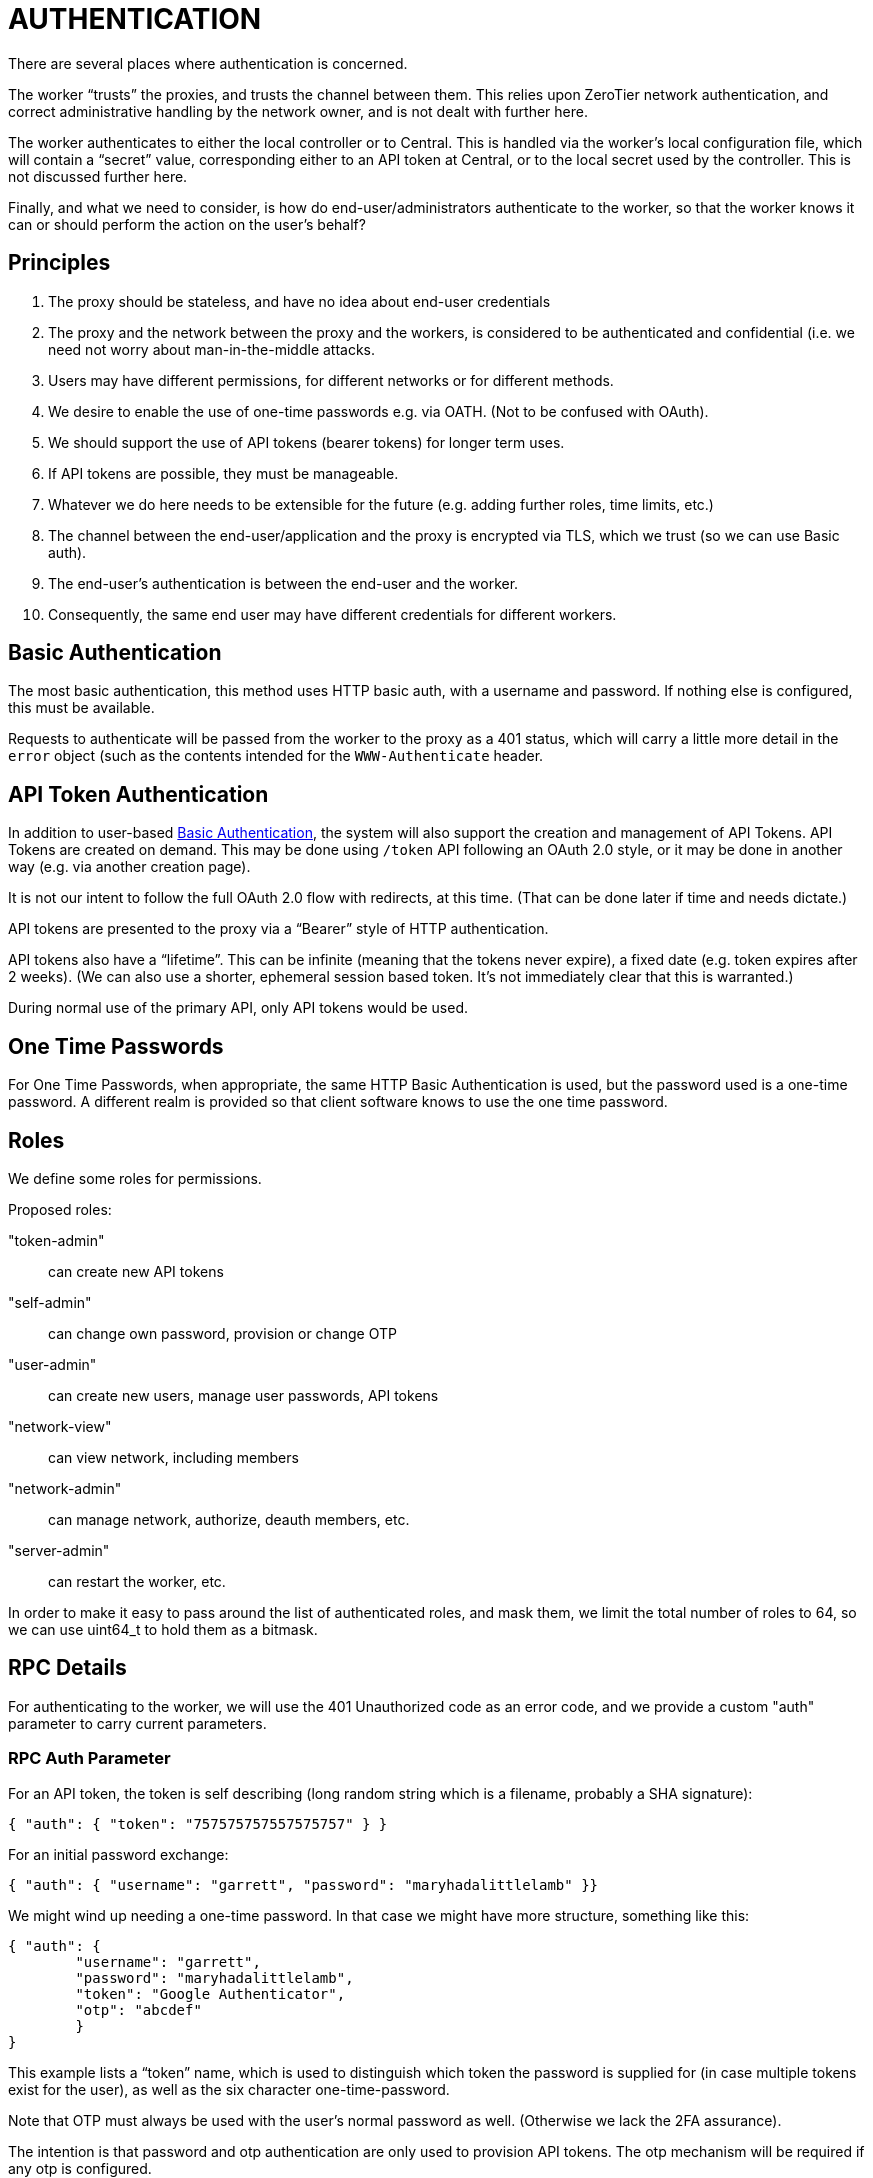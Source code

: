 = AUTHENTICATION

There are several places where authentication is concerned.

The worker "`trusts`" the proxies, and trusts the channel between them.
This relies upon ZeroTier network authentication, and correct administrative
handling by the network owner, and is not dealt with further here.

The worker authenticates to either the local controller or to Central.
This is handled via the worker's local configuration file, which will
contain a "`secret`" value, corresponding either to an API token at
Central, or to the local secret used by the controller.  This is not
discussed further here.

Finally, and what we need to consider, is how do end-user/administrators authenticate to the worker, so that the worker knows it can or should perform
the action on the user's behalf?

== Principles

. The proxy should be stateless, and have no idea about end-user credentials
. The proxy and the network between the proxy and the workers, is considered to be authenticated and confidential (i.e. we need not worry about man-in-the-middle attacks.
. Users may have different permissions, for different networks or for different methods.
. We desire to enable the use of one-time passwords e.g. via OATH.  (Not to be confused with OAuth).
. We should support the use of API tokens (bearer tokens) for longer term uses.
. If API tokens are possible, they must be manageable.
. Whatever we do here needs to be extensible for the future (e.g. adding further roles, time limits, etc.)
. The channel between the end-user/application and the proxy is encrypted via TLS, which we trust (so we can use Basic auth).
. The end-user's authentication is between the end-user and the worker.
. Consequently, the same end user may have different credentials for different workers.

== Basic Authentication

The most basic authentication, this method uses HTTP basic auth, with a username and password.  If nothing else is configured, this must be available.

Requests to authenticate will be passed from the worker to the proxy as a 401
status, which will carry a little more detail in the `error` object (such
as the contents intended for the `WWW-Authenticate` header.

== API Token Authentication

In addition to user-based <<Basic Authentication>>, the system will also
support the creation and management of API Tokens.  API Tokens are
created on demand.  This may be done using `/token` API following
an OAuth 2.0 style, or it may be done in another way (e.g. via another
creation page).

It is not our intent to follow the full OAuth 2.0 flow with redirects, at
this time.  (That can be done later if time and needs dictate.)

API tokens are presented to the proxy via a "`Bearer`" style of HTTP authentication.

API tokens also have a "`lifetime`".  This can be infinite (meaning that the
tokens never expire), a fixed date (e.g. token expires after 2 weeks).
(We can also use a shorter, ephemeral session based token.  It's not
immediately clear that this is warranted.)

During normal use of the primary API, only API tokens would be used.

== One Time Passwords

// This section needs some thought.  It's not clear to me how to pass
// the OTP.  Probably via another header.
For One Time Passwords, when appropriate, the same HTTP Basic Authentication
is used, but the password used is a one-time password.  A different realm
is provided so that client software knows to use the one time password.

== Roles

We define some roles for permissions.

Proposed roles:

"token-admin":: can create new API tokens
"self-admin":: can change own password, provision or change OTP
"user-admin":: can create new users, manage user passwords, API tokens
"network-view":: can view network, including members
"network-admin":: can manage network, authorize, deauth members, etc.
"server-admin":: can restart the worker, etc.

In order to make it easy to pass around the list of authenticated
roles, and mask them, we limit the total number of roles to 64, so we
can use uint64_t to hold them as a bitmask.

== RPC Details

For authenticating to the worker, we will use the 401 Unauthorized code
as an error code, and we provide a custom "auth" parameter to carry
current parameters.

=== RPC Auth Parameter

For an API token, the token is self describing (long random string which
is a filename, probably a SHA signature):

```
{ "auth": { "token": "757575757557575757" } }
```

For an initial password exchange:

```
{ "auth": { "username": "garrett", "password": "maryhadalittlelamb" }}
```

We might wind up needing a one-time password.  In that case we might
have more structure, something like this:

```
{ "auth": {
	"username": "garrett",
	"password": "maryhadalittlelamb",
	"token": "Google Authenticator",
	"otp": "abcdef"
	}
}
```

This example lists a "`token`" name, which is used to distinguish
which token the password is supplied for (in case multiple tokens
exist for the user), as well as the six character one-time-password.

Note that OTP must always be used with the user's normal password as
well.  (Otherwise we lack the 2FA assurance).

The intention is that password and otp authentication are only used
to provision API tokens.  The otp mechanism will be required if
any otp is configured.

=== RPC Auth Error

As we are using JSON-RPCv2, when more authentication is needed the
RPC server will return an `error` object with the error code set
to one of our implementation specific error codes:

4010:: Authentication was well-formed, but failed (wrong password, etc.)
4011:: An API token should be supplied.
4012:: A username and password should be supplied (basic auth).
4013:: A username, password, and OTP are required.
4014-4019:: Reserved for future authentication uses.


== RPC Methods

=== Get a Token

get-token:: gets a token

This method will require OTP if OTP is configured, or username/password
otherwise.

==== Parameters

lifetime:: time in seconds until token expires.  Default value tunable.
roles:: array of named "`roles`".  Only currently authenticated roles can be named.  If ommitted roles will be everything user has auth for.

==== Result

token:: string
expires:: msec from epoch.  if not present or zero, never expires (informational only)

=== Delete a Token

delete-token:: deletes token

May delete own token, otherwise needs "auth" role.

==== Parameters

token:: token to delete

==== Result

Empty object.

=== New OTP

new-otp::

Creates a new one time password

==== Parameters

TBD.  (Type, etc.?  Name?)

==== Result

otpauth:// url?  would include
TYPE:: totp
LABEL:: name?
SECRET:: blah
ISSUER:: worker identity?

== Backing Store on Workers

The worker shall maintain a list of user credentials as JSON files.
Each user shall have a file, named with the user name, which will contain a hash of the user's password, a list of "`roles`" that the user has (which act as permissions), and a possible set of One Time Passwords.  It might also
contain other data.  For example, a file
`garrett.json` for user named `garrett` might contain:

[json]
```
{
	"username": "garrett",
	"password": "ab47fe28572023",
	"roles": [ "admin", "staff" ],
	"tokens": [
		{
			"token": "Google Authenticator",
			"secret": "91929394969a",
			"type": "totp",
			"digits": 6,
			"period": 30
		}
	],
	"lastlogin": 1537907232495
}
```

The `lastlogin` field above would correspond to a last login time, and
isn't specified here.  There might be other fields, to be added by additional
authentication or auditing systems later.

The `tokens` field above corresponds to a list of time-based one-time-password
generators. It's likely that we will only support one of these at a time,
but having a list here makes it possible to support more (e.g. if a user
has both a phone and smart watch with different credentials).

=== API Token Storage

API tokens are stored in a subdirectory of their own, and are simply
files (JSON again) where the file name is the token itself.
